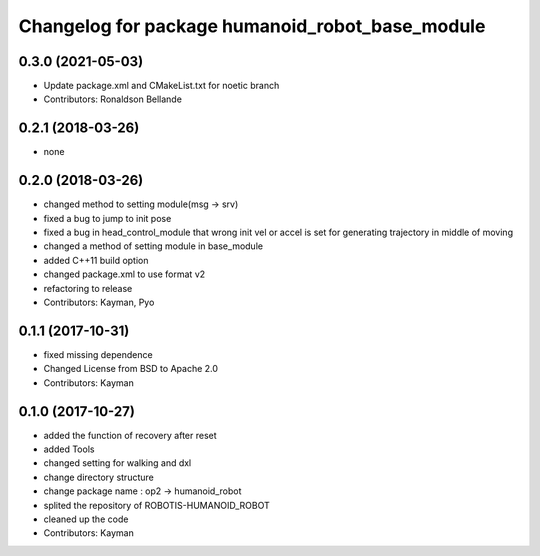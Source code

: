 ^^^^^^^^^^^^^^^^^^^^^^^^^^^^^^^^^^^^^
Changelog for package humanoid_robot_base_module
^^^^^^^^^^^^^^^^^^^^^^^^^^^^^^^^^^^^^

0.3.0 (2021-05-03)
------------------
* Update package.xml and CMakeList.txt for noetic branch
* Contributors: Ronaldson Bellande

0.2.1 (2018-03-26)
------------------
* none

0.2.0 (2018-03-26)
------------------
* changed method to setting module(msg -> srv)
* fixed a bug to jump to init pose
* fixed a bug in head_control_module that wrong init vel or accel is set for generating trajectory in middle of moving
* changed a method of setting module in base_module
* added C++11 build option
* changed package.xml to use format v2
* refactoring to release
* Contributors: Kayman, Pyo

0.1.1 (2017-10-31)
------------------
* fixed missing dependence
* Changed License from BSD to Apache 2.0
* Contributors: Kayman

0.1.0 (2017-10-27)
------------------
* added the function of recovery after reset
* added Tools
* changed setting for walking and dxl
* change directory structure
* change package name : op2 -> humanoid_robot
* splited the repository of ROBOTIS-HUMANOID_ROBOT
* cleaned up the code
* Contributors: Kayman

